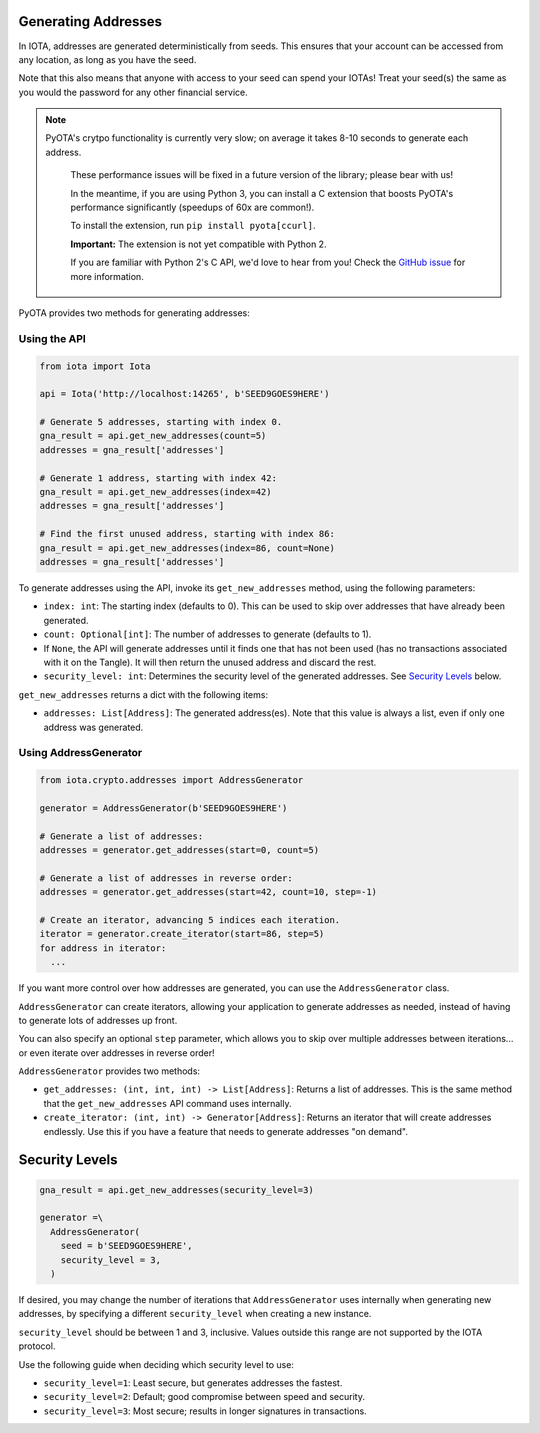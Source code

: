 Generating Addresses
====================

In IOTA, addresses are generated deterministically from seeds. This
ensures that your account can be accessed from any location, as long as
you have the seed.

Note that this also means that anyone with access to your seed can spend
your IOTAs! Treat your seed(s) the same as you would the password for
any other financial service.

.. note::

    PyOTA's crytpo functionality is currently very slow; on average it takes
    8-10 seconds to generate each address.

        These performance issues will be fixed in a future version of the library;
        please bear with us!

        In the meantime, if you are using Python 3, you can install a C extension
        that boosts PyOTA's performance significantly (speedups of 60x are common!).

        To install the extension, run ``pip install pyota[ccurl]``.

        **Important:** The extension is not yet compatible with Python 2.

        If you are familiar with Python 2's C API, we'd love to hear from you!
        Check the `GitHub issue <https://github.com/todofixthis/pyota-ccurl/issues/4>`_
        for more information.

PyOTA provides two methods for generating addresses:

Using the API
-------------

.. code:: python

    from iota import Iota

    api = Iota('http://localhost:14265', b'SEED9GOES9HERE')

    # Generate 5 addresses, starting with index 0.
    gna_result = api.get_new_addresses(count=5)
    addresses = gna_result['addresses']

    # Generate 1 address, starting with index 42:
    gna_result = api.get_new_addresses(index=42)
    addresses = gna_result['addresses']

    # Find the first unused address, starting with index 86:
    gna_result = api.get_new_addresses(index=86, count=None)
    addresses = gna_result['addresses']

To generate addresses using the API, invoke its ``get_new_addresses``
method, using the following parameters:

-  ``index: int``: The starting index (defaults to 0). This can be used
   to skip over addresses that have already been generated.
-  ``count: Optional[int]``: The number of addresses to generate
   (defaults to 1).
-  If ``None``, the API will generate addresses until it finds one that
   has not been used (has no transactions associated with it on the
   Tangle). It will then return the unused address and discard the rest.
-  ``security_level: int``: Determines the security level of the
   generated addresses. See `Security Levels <#security-levels>`__
   below.

``get_new_addresses`` returns a dict with the following items:

-  ``addresses: List[Address]``: The generated address(es). Note that
   this value is always a list, even if only one address was generated.

Using AddressGenerator
----------------------

.. code:: python

    from iota.crypto.addresses import AddressGenerator

    generator = AddressGenerator(b'SEED9GOES9HERE')

    # Generate a list of addresses:
    addresses = generator.get_addresses(start=0, count=5)

    # Generate a list of addresses in reverse order:
    addresses = generator.get_addresses(start=42, count=10, step=-1)

    # Create an iterator, advancing 5 indices each iteration.
    iterator = generator.create_iterator(start=86, step=5)
    for address in iterator:
      ...

If you want more control over how addresses are generated, you can use
the ``AddressGenerator`` class.

``AddressGenerator`` can create iterators, allowing your application to
generate addresses as needed, instead of having to generate lots of
addresses up front.

You can also specify an optional ``step`` parameter, which allows you to
skip over multiple addresses between iterations... or even iterate over
addresses in reverse order!

``AddressGenerator`` provides two methods:

-  ``get_addresses: (int, int, int) -> List[Address]``: Returns a list
   of addresses. This is the same method that the ``get_new_addresses``
   API command uses internally.
-  ``create_iterator: (int, int) -> Generator[Address]``: Returns an
   iterator that will create addresses endlessly. Use this if you have a
   feature that needs to generate addresses "on demand".

Security Levels
===============

.. code:: python

    gna_result = api.get_new_addresses(security_level=3)

    generator =\
      AddressGenerator(
        seed = b'SEED9GOES9HERE',
        security_level = 3,
      )

If desired, you may change the number of iterations that
``AddressGenerator`` uses internally when generating new addresses, by
specifying a different ``security_level`` when creating a new instance.

``security_level`` should be between 1 and 3, inclusive. Values outside
this range are not supported by the IOTA protocol.

Use the following guide when deciding which security level to use:

-  ``security_level=1``: Least secure, but generates addresses the
   fastest.
-  ``security_level=2``: Default; good compromise between speed and
   security.
-  ``security_level=3``: Most secure; results in longer signatures in
   transactions.
